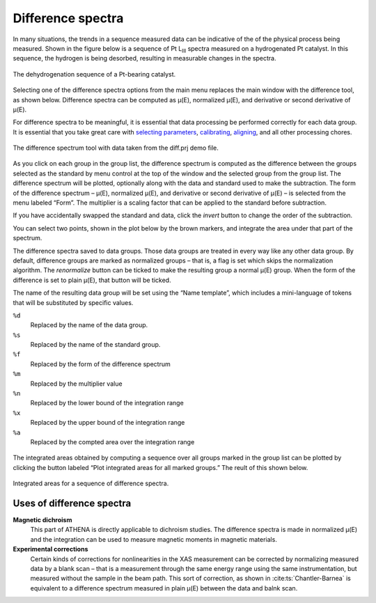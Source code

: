 Difference spectra
==================

In many situations, the trends in a sequence measured data can be
indicative of the of the physical process being measured. Shown in the
figure below is a sequence of Pt L\ :sub:`III` spectra measured on a
hydrogenated Pt catalyst. In this sequence, the hydrogen is being
desorbed, resulting in measurable changes in the spectra.

.. figure:: ../../images/diff_mu.png
   :target: ../../images/diff_mu.png
   :width: 65%
   :align: center

   The dehydrogenation sequence of a Pt-bearing catalyst.

Selecting one of the difference spectra options from the main menu
replaces the main window with the difference tool, as shown below.
Difference spectra can be computed as μ(E), normalized μ(E), and
derivative or second derivative of μ(E).

For difference spectra to be meaningful, it is essential that data
processing be performed correctly for each data group. It is essential
that you take great care with `selecting parameters
<../params/constrain.html>`__, `calibrating <../process/cal.html>`__,
`aligning <../process/align.html>`__, and all other processing chores.

.. figure:: ../images/diff.png
   :target: ../images/diff.png
   :width: 65%
   :align: center

   The difference spectrum tool with data taken from the diff.prj demo
   file.

As you click on each group in the group list, the difference spectrum is
computed as the difference between the groups selected as the standard
by menu control at the top of the window and the selected group from the
group list. The difference spectrum will be plotted, optionally along
with the data and standard used to make the subtraction. The form of the
difference spectrum – μ(E), normalized μ(E), and derivative or second
derivative of μ(E) – is selected from the menu labeled “Form”. The
multiplier is a scaling factor that can be applied to the standard
before subtraction.

If you have accidentally swapped the standard and data, click the
:title:`invert` button to change the order of the subtraction.

You can select two points, shown in the plot below by the brown markers,
and integrate the area under that part of the spectrum.

The difference spectra saved to data groups. Those data groups are
treated in every way like any other data group. By default, difference
groups are marked as normalized groups – that is, a flag is set which
skips the normalization algorithm. The :title:`renormalize` button can be
ticked to make the resulting group a normal μ(E) group. When the form of
the difference is set to plain μ(E), that button will be ticked.

The name of the resulting data group will be set using the “Name
template”, which includes a mini-language of tokens that will be
substituted by specific values.

``%d``
    Replaced by the name of the data group.
``%s``
    Replaced by the name of the standard group.
``%f``
    Replaced by the form of the difference spectrum
``%m``
    Replaced by the multiplier value
``%n``
    Replaced by the lower bound of the integration range
``%x``
    Replaced by the upper bound of the integration range
``%a``
    Replaced by the compted area over the integration range


.. subfigstart::

.. _diff_diff:
   
.. figure:: ../images/diff_diff.png
   :target: ../images/diff_diff.png
   :width: 100%

.. _diff_diffsequence:
   
.. figure:: ../images/diff_diffsequence.png
   :target: ../images/diff_diffsequence.png
   :width: 100%

.. subfigend::
   :width: 0.4
   :label: diff

   (Left) The difference spectra between the first group in the list and
   the current group in the screenshot of the difference tool. (Right) The
   difference spectra plotted after making data groups from each one.



The integrated areas obtained by computing a sequence over all groups
marked in the group list can be plotted by clicking the button labeled
“Plot integrated areas for all marked groups.” The reult of this shown
below.

.. figure:: ../images/diff_areas.png
   :target: ../images/diff_areas.png
   :width: 65%
   :align: center

   Integrated areas for a sequence of difference spectra.



Uses of difference spectra
--------------------------

**Magnetic dichroism**
    This part of ATHENA is directly applicable to dichroism studies. The
    difference spectra is made in normalized μ(E) and the integration
    can be used to measure magnetic moments in magnetic materials.
**Experimental corrections**
    Certain kinds of corrections for nonlinearities in the XAS
    measurement can be corrected by normalizing measured data by a blank
    scan – that is a measurement through the same energy range using the
    same instrumentation, but measured without the sample in the beam
    path. This sort of correction, as shown in :cite:ts:`Chantler-Barnea`
    is equivalent to a difference spectrum measured in plain μ(E)
    between the data and balnk scan.
